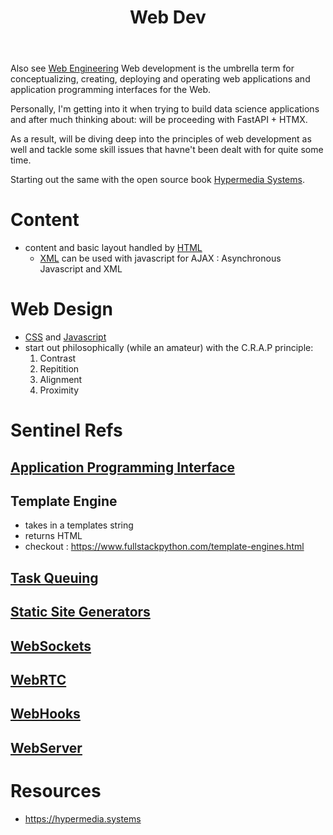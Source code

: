 :PROPERTIES:
:ID:       0a4948e7-6963-4f00-8e6b-4c9ea1291a3f
:END:
#+title: Web Dev
#+filetags: :web:cs:programming:

Also see [[id:9afe7e91-6019-4a37-bc9d-49dbf550bc27][Web Engineering]]
Web development is the umbrella term for conceptualizing, creating, deploying and operating web applications and application programming interfaces for the Web.

Personally, I'm getting into it when trying to build data science applications and after much thinking about: will be proceeding with FastAPI + HTMX.

As a result, will be diving deep into the principles of web development as well and tackle some skill issues that havne't been dealt with for quite some time. 

Starting out the same with the open source book [[id:20240106T152840.141743][Hypermedia Systems]].

* Content
- content and basic layout handled by [[id:20240101T074205.827335][HTML]]
  - [[id:c29d0cf9-9d79-4b00-9884-150722729ab9][XML]] can be used with javascript for AJAX : Asynchronous Javascript and XML
* Web Design
- [[id:20240101T074042.866747][CSS]] and [[id:20240101T074056.003771][Javascript]]
- start out philosophically (while an amateur) with the C.R.A.P principle:
  1. Contrast
  2. Repitition   
  3. Alignment
  4. Proximity
* Sentinel Refs
** [[id:20240101T073142.439145][Application Programming Interface]]
** Template Engine
 - takes in a templates string
 - returns HTML
 - checkout : https://www.fullstackpython.com/template-engines.html
** [[id:20240101T080742.007188][Task Queuing]]
** [[id:20240101T082526.905943][Static Site Generators]]
** [[id:f631ba6f-8622-4bcf-ae0d-8ed7cd4a0798][WebSockets]]
** [[id:a0d99b5b-0b57-4f66-8171-03d76929dc89][WebRTC]]
** [[id:b78a9ef2-6f3d-43c1-bfed-9ce57050d3da][WebHooks]]
** [[id:bf1a5d71-d05c-4948-bf72-7991a1ed676c][WebServer]]
* Resources
 - https://hypermedia.systems
